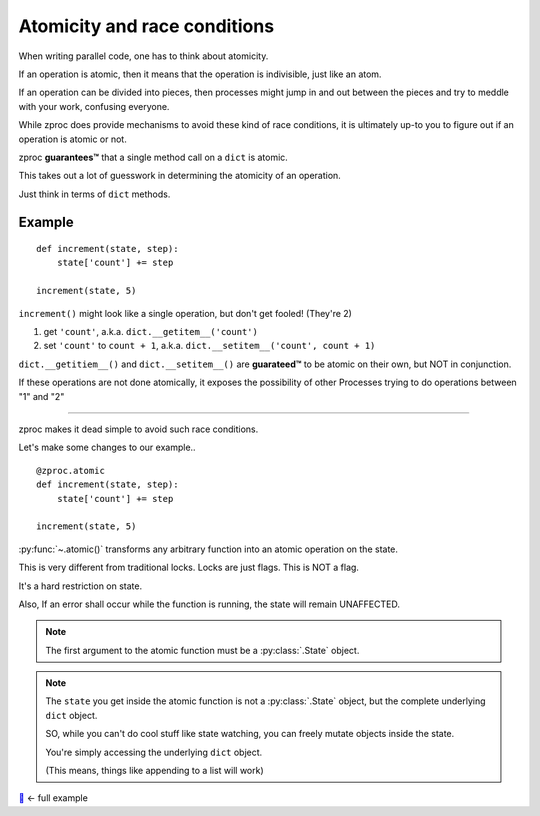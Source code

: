 .. _atomicity:

Atomicity and race conditions
=============================

When writing parallel code, one has to think about atomicity.

If an operation is atomic, then it means that the operation is indivisible, just like an atom.

If an operation can be divided into pieces, then processes might jump
in and out between the pieces and try to meddle with your work, confusing everyone.

While zproc does provide mechanisms to avoid these kind of race conditions,
it is ultimately up-to you to figure out if an operation is atomic or not.

zproc **guarantees™** that a single method call on a ``dict`` is atomic.

This takes out a lot of guesswork in determining the atomicity of an operation.

Just think in terms of ``dict`` methods.


Example
-------

::

    def increment(state, step):
        state['count'] += step

    increment(state, 5)

``increment()`` might look like a single operation, but don't get fooled! (They're 2)

1. get ``'count'``, a.k.a. ``dict.__getitem__('count')``
2. set ``'count'`` to ``count + 1``, a.k.a. ``dict.__setitem__('count', count + 1)``

``dict.__getitiem__()`` and ``dict.__setitem__()`` are **guarateed™**
to be atomic on their own, but NOT in conjunction.

If these operations are not done atomically,
it exposes the possibility of other Processes trying to do operations between "1" and "2"

----

zproc makes it dead simple to avoid such race conditions.

Let's make some changes to our example..

::

    @zproc.atomic
    def increment(state, step):
        state['count'] += step

    increment(state, 5)

:py:func:`~.atomic()` transforms any arbitrary function into
an atomic operation on the state.

This is very different from traditional locks. Locks are just flags. This is NOT a flag.

It's a hard restriction on state.

Also, If an error shall occur while the function is running, the state will remain UNAFFECTED.

.. note ::

    The first argument to the atomic function must be a :py:class:`.State` object.

.. note ::

    The ``state`` you get inside the atomic function
    is not a :py:class:`.State` object,
    but the complete underlying ``dict`` object.

    SO, while you can't do cool stuff like state watching,
    you can freely mutate objects inside the state.

    You're simply accessing the underlying ``dict`` object.

    (This means, things like appending to a list will work)



`🔖 <https://github.com/pycampers/zproc/tree/master/examples/atomicity.py>`_ <- full example
